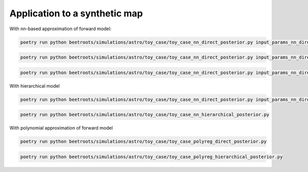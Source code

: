 Application to a synthetic map
==============================

With nn-based approximation of forward model:

.. code:: bash

    poetry run python beetroots/simulations/astro/toy_case/toy_case_nn_direct_posterior.py input_params_nn_direct_N10_fixed_angle.yaml


.. code:: bash

    poetry run python beetroots/simulations/astro/toy_case/toy_case_nn_direct_posterior.py input_params_nn_direct_N10_fixed_AV.yaml


.. code:: bash

    poetry run python beetroots/simulations/astro/toy_case/toy_case_nn_direct_posterior.py input_params_nn_direct_N64_fixed_angle.yaml


With hierarchical model

.. code:: bash

    poetry run python beetroots/simulations/astro/toy_case/toy_case_nn_direct_posterior.py input_params_nn_direct_N10_fixed_angle_nomtm.yaml


.. code:: bash

    poetry run python beetroots/simulations/astro/toy_case/toy_case_nn_hierarchical_posterior.py


With polynomial approximation of forward model

.. code:: bash

    poetry run python beetroots/simulations/astro/toy_case/toy_case_polyreg_direct_posterior.py


.. code:: bash

    poetry run python beetroots/simulations/astro/toy_case/toy_case_polyreg_hierarchical_posterior.py
